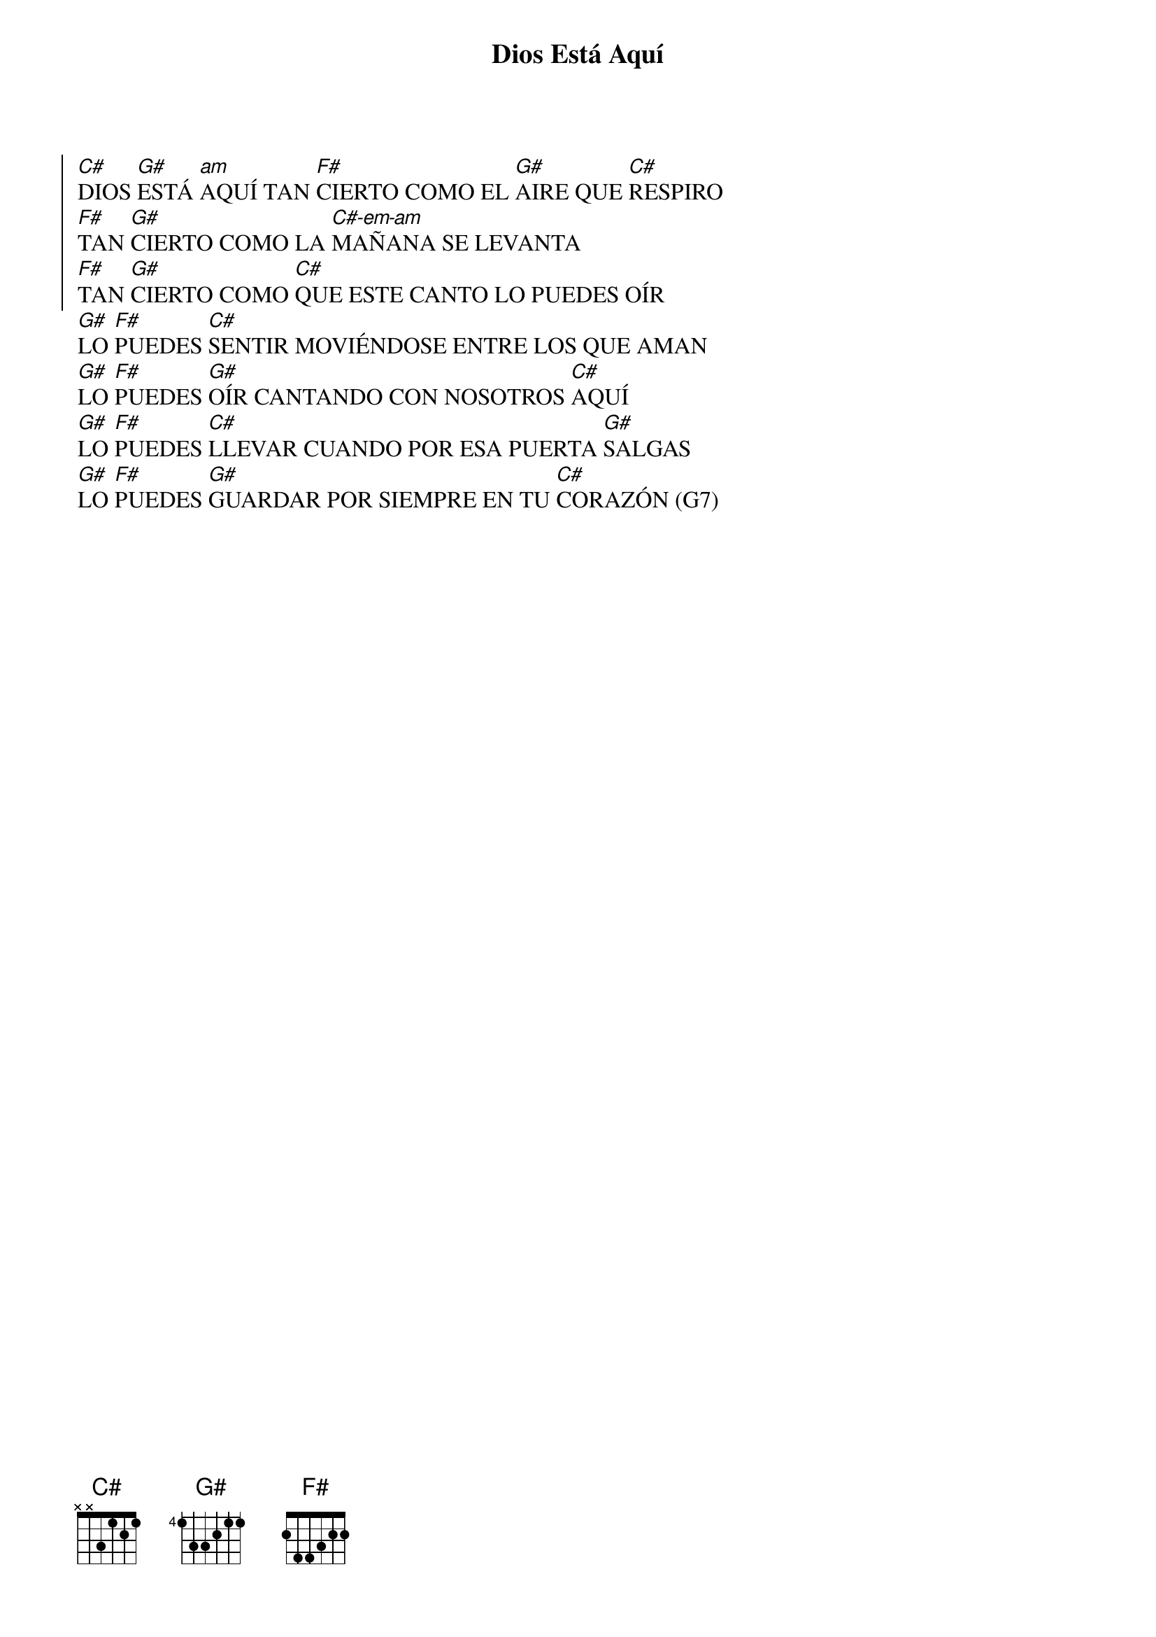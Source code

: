 {title: Dios Está Aquí}
{key: C}
{capo: 1}
{transpose: 1}

{soc}
[C]DIOS [G]ESTÁ [am]AQUÍ TAN [F]CIERTO COMO EL [G]AIRE QUE [C]RESPIRO  
[F]TAN [G]CIERTO COMO LA [C-em-am]MAÑANA SE LEVANTA  
[F]TAN [G]CIERTO COMO [C]QUE ESTE CANTO LO PUEDES OÍR  
{eoc}
[G]LO [F]PUEDES [C]SENTIR MOVIÉNDOSE ENTRE LOS QUE AMAN  
[G]LO [F]PUEDES [G]OÍR CANTANDO CON NOSOTROS [C]AQUÍ  
[G]LO [F]PUEDES [C]LLEVAR CUANDO POR ESA PUERTA [G]SALGAS  
[G]LO [F]PUEDES [G]GUARDAR POR SIEMPRE EN TU [C]CORAZÓN (G7)
